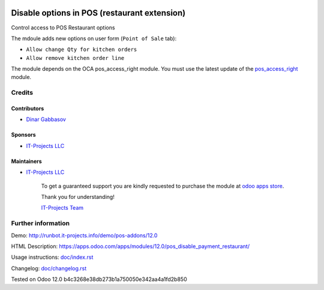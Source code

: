 .. image:: https://img.shields.io/badge/license-LGPL--3-blue.png
   :target: https://www.gnu.org/licenses/lgpl
   :alt: License: LGPL-3

===============================================
 Disable options in POS (restaurant extension)
===============================================

Control access to POS Restaurant options

The mdoule adds new options on user form (``Point of Sale`` tab):

* ``Allow change Qty for kitchen orders``
* ``Allow remove kitchen order line``

The module depends on the OCA pos_access_right module. You must use the latest update of the `pos_access_right <https://github.com/OCA/pos/pull/304>`__ module.

Credits
=======

Contributors
------------
* `Dinar Gabbasov <https://it-projects.info/team/GabbasovDinar>`__

Sponsors
--------
* `IT-Projects LLC <https://it-projects.info>`__

Maintainers
-----------
* `IT-Projects LLC <https://it-projects.info>`__

      To get a guaranteed support you are kindly requested to purchase the module at `odoo apps store <https://apps.odoo.com/apps/modules/12.0/pos_disable_payment_restaurant/>`__.

      Thank you for understanding!

      `IT-Projects Team <https://www.it-projects.info/team>`__

Further information
===================

Demo: http://runbot.it-projects.info/demo/pos-addons/12.0

HTML Description: https://apps.odoo.com/apps/modules/12.0/pos_disable_payment_restaurant/

Usage instructions: `<doc/index.rst>`_

Changelog: `<doc/changelog.rst>`_

Tested on Odoo 12.0 b4c3268e38db273b1a750050e342aa4a1fd2b850
